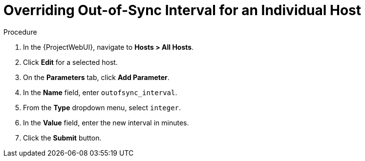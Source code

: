 [id="overriding-out-of-sync-interval-for-an-individual-host_{context}"]
= Overriding Out-of-Sync Interval for an Individual Host

.Procedure
. In the {ProjectWebUI}, navigate to *Hosts > All Hosts*.
. Click *Edit* for a selected host.
. On the *Parameters* tab, click *Add Parameter*.
. In the *Name* field, enter `outofsync_interval`.
. From the *Type* dropdown menu, select `integer`.
. In the *Value* field, enter the new interval in minutes.
. Click the *Submit* button.
